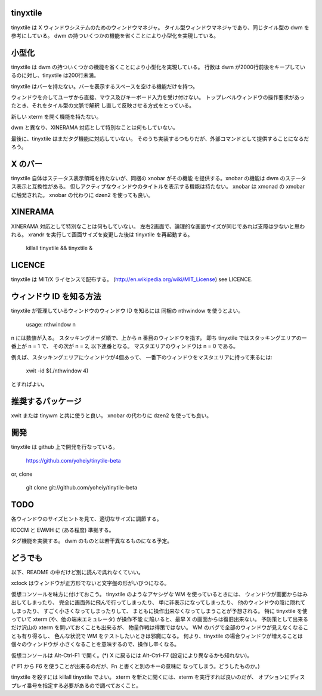 tinyxtile
=========
tinyxtile は X ウィンドウシステムのためのウィンドウマネジャ。
タイル型ウィンドウマネジャであり、同じタイル型の dwm を参考にしている。
dwm の持ついくつかの機能を省くことにより小型化を実現している。

小型化
======
tinyxtile は dwm の持ついくつかの機能を省くことにより小型化を実現している。
行数は dwm が2000行前後をキープしているのに対し、tinyxtile は200行未満。

tinyxtile はバーを持たない。バーを表示するスペースを空ける機能だけを持つ。

ウィンドウを介してユーザから直接、マウス及びキーボード入力を受け付けない。
トップレベルウィンドウの操作要求があったとき、それをタイル型の文脈で解釈
し直して反映させる方式をとっている。

新しい xterm を開く機能を持たない。

dwm と異なり、XINERAMA 対応として特別なことは何もしていない。

最後に、tinyxtile はまだタグ機能に対応していない。
そのうち実装するつもりだが、外部コマンドとして提供することになるだろう。

X のバー
========
tinyxtile 自体はステータス表示領域を持たないが、同梱の xnobar がその機能
を提供する。xnobar の機能は dwm のステータス表示と互換性がある。
但しアクティブなウィンドウのタイトルを表示する機能は持たない。
xnobar は xmonad の xmobar に触発された。
xnobar の代わりに dzen2 を使っても良い。

XINERAMA
========
XINERAMA 対応として特別なことは何もしていない。
左右2画面で、論理的な画面サイズが同じであれば支障は少ないと思われる。
xrandr を実行して画面サイズを変更した後は tinyxtile を再起動する。

   killall tinyxtile && tinyxtile &

LICENCE
=======
tinyxtile は MIT/X ライセンスで配布する。
(http://en.wikipedia.org/wiki/MIT_License)
see LICENCE.

ウィンドウ ID を知る方法
========================
tinyxtile が管理しているウィンドウのウィンドウ ID を知るには
同梱の nthwindow を使うとよい。

   usage: nthwindow n

n には数値が入る。
スタッキングオーダ順で、上から n 番目のウィンドウを指す。
即ち tinyxtile ではスタッキングエリアの一番上が n = 1 で、
その次が n = 2, 以下連番となる。
マスタエリアのウィンドウは n = 0 である。

例えば、スタッキングエリアにウィンドウが4個あって、
一番下のウィンドウをマスタエリアに持って来るには:

   xwit -id $(./nthwindow 4)

とすればよい。

推奨するパッケージ
==================
xwit または tinywm と共に使うと良い。
xnobar の代わりに dzen2 を使っても良い。

開発
====
tinyxtile は github 上で開発を行なっている。

   https://github.com/yoheiy/tinytile-beta

or, clone

   git clone git://github.com/yoheiy/tinytile-beta

TODO
====
各ウィンドウのサイズヒントを見て、適切なサイズに調節する。

ICCCM と EWMH に (ある程度) 準拠する。

タグ機能を実装する。
dwm のものとは若干異なるものになる予定。

どうでも
========
以下、README の中だけど別に読んで呉れなくていい。

xclock はウィンドウが正方形でないと文字盤の形がいびつになる。

仮想コンソールを味方に付けておこう。
tinyxtile のようなアヤシゲな WM を使っているときには、
ウィンドウが画面からはみ出してしまったり、
完全に画面外に飛んで行ってしまったり、
単に非表示になってしまったり、
他のウィンドウの陰に隠れてしまったり、
すごく小さくなってしまったりして、
まともに操作出来なくなってしまうことが予想される。
特に tinyxtile を使っていて xterm (や、他の端末エミュレータ) が操作不能
に陥いると、最早 X の画面からは復旧出来ない。
予防策として出来るだけ沢山の xterm を開いておくことも出来るが、
物量作戦は得策ではない。
WM のバグで全部のウィンドウが見えなくなることも有り得るし、
色んな状況で WM をテストしたいときは邪魔になる。
何より、tinyxtile の場合ウィンドウが増えることは個々のウィンドウが
小さくなることを意味するので、操作し辛くなる。

仮想コンソールは Alt-Ctrl-F1 で開く。(*)
X に戻るには Alt-Ctrl-F7 (設定により異なるかも知れない)。

(* F1 から F6 を使うことが出来るのだが、Fn と書くと別のキーの意味に
なってしまう。どうしたものか。)

tinyxtile を殺すには killall tinyxtile でよい。
xterm を新たに開くには、xterm を実行すれば良いのだが、
オプションにディスプレイ番号を指定する必要があるので調べておくこと。
